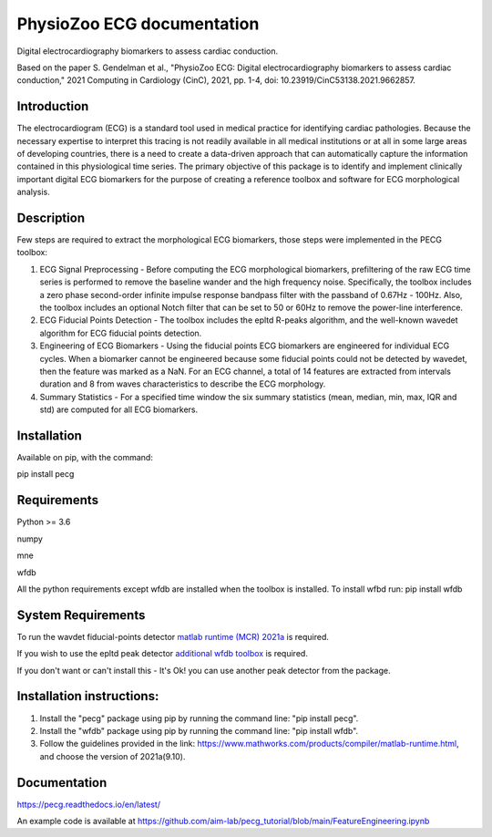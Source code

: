 PhysioZoo ECG documentation
===========================

Digital electrocardiography biomarkers to assess cardiac conduction.

Based on the paper 
S. Gendelman et al., "PhysioZoo ECG: Digital electrocardiography biomarkers to assess cardiac conduction," 2021 Computing in Cardiology (CinC), 2021, pp. 1-4, doi: 10.23919/CinC53138.2021.9662857.

..  youtube:: 2tfL3wckNcQ
    :width: 640
    :height: 480


Introduction
----------------------

The electrocardiogram (ECG) is a standard tool used in medical practice for identifying cardiac pathologies. Because the necessary expertise to interpret this tracing is not readily available in all medical institutions or at all in some large areas of developing countries, there is a need to create a data-driven approach that can automatically capture the information contained in this physiological time series. The primary objective of this package is to identify and implement clinically important digital ECG biomarkers for the purpose of creating a reference toolbox and software for ECG morphological analysis.

Description
----------------------

Few steps are required to extract the morphological ECG biomarkers, those steps were implemented in the PECG toolbox:

1. ECG Signal Preprocessing - Before computing the ECG morphological biomarkers, prefiltering of the raw ECG time series is performed to remove the baseline wander and the high frequency noise. Specifically, the toolbox includes a zero phase second-order infinite impulse response bandpass filter with the passband of 0.67Hz - 100Hz. Also, the toolbox includes an optional Notch filter that can be set to 50 or 60Hz to remove the power-line interference.

2. ECG Fiducial Points Detection - The toolbox includes the epltd R-peaks algorithm, and the well-known wavedet algorithm for ECG fiducial points detection.

3. Engineering of ECG Biomarkers - Using the fiducial points ECG biomarkers are engineered for individual ECG cycles. When a biomarker cannot be engineered because some fiducial points could not be detected by wavedet, then the feature was marked as a NaN. For an ECG channel, a total of 14 features are extracted from intervals duration and 8 from waves characteristics to describe the ECG morphology.

4. Summary Statistics - For a specified time window the six summary statistics (mean, median, min, max, IQR and std) are computed for all ECG biomarkers.

.. image:: ../ecg_wth_bio.png
  :width: 600


Installation
-----------------------

Available on pip, with the command: 

pip install pecg

Requirements
-----------------------

Python >= 3.6

numpy 

mne 

wfdb 

All the python requirements except wfdb are installed when the toolbox is installed. To install wfbd run: pip install wfdb

System Requirements
------------------------

To run the wavdet fiducial-points detector `matlab runtime (MCR) 2021a`_ is required. 

.. _matlab runtime (MCR) 2021a: https://www.mathworks.com/products/compiler/matlab-runtime.html

If you wish to use the epltd peak detector `additional wfdb toolbox`_ is required. 

.. _additional wfdb toolbox: https://archive.physionet.org/physiotools/wfdb-linux-quick-start.shtml.

If you don't want or can't install this - It's Ok! you can use another peak detector from the package.

Installation instructions:
---------------------------

1. Install the "pecg" package using pip by running the command line: "pip install pecg".

2. Install the "wfdb" package using pip by running the command line: "pip install wfdb".

3. Follow the guidelines provided in the link: https://www.mathworks.com/products/compiler/matlab-runtime.html, and choose the version of 2021a(9.10).

Documentation
------------------------

https://pecg.readthedocs.io/en/latest/

An example code is available at https://github.com/aim-lab/pecg_tutorial/blob/main/FeatureEngineering.ipynb


